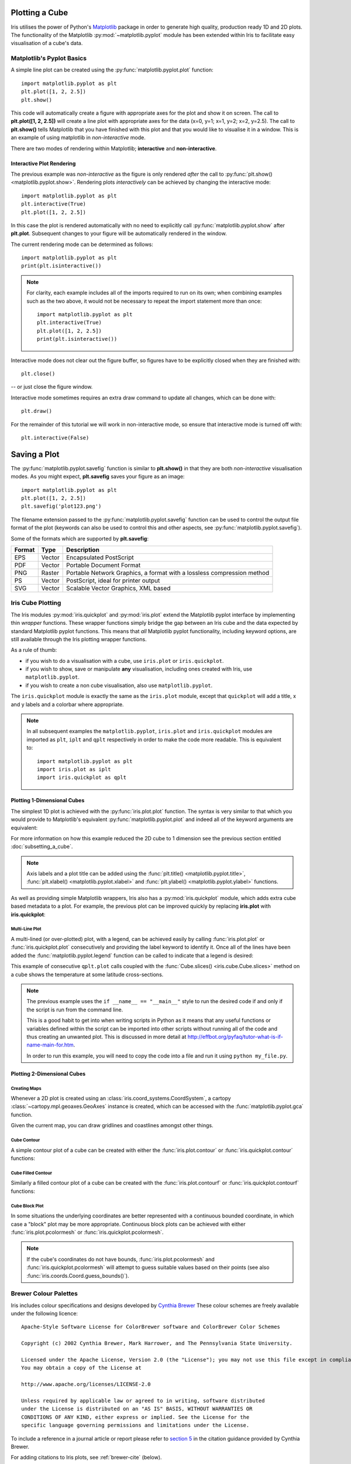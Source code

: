 .. _plotting_a_cube:

===============
Plotting a Cube
===============

Iris utilises the power of Python's 
`Matplotlib <https://matplotlib.org/>`_ package in order to generate 
high quality, production ready 1D and 2D plots. 
The functionality of the Matplotlib :py:mod:`~matplotlib.pyplot` module has 
been extended within Iris to facilitate easy visualisation of a cube's data.

.. seealso::

    Relevant gallery example:
    :ref:`sphx_glr_generated_gallery_general_plot_zonal_means.py` (Plotting with multiple axes)

***************************
Matplotlib's Pyplot Basics
***************************

A simple line plot can be created using the 
:py:func:`matplotlib.pyplot.plot` function::

	import matplotlib.pyplot as plt
	plt.plot([1, 2, 2.5])
	plt.show()

This code will automatically create a figure with appropriate axes for the plot 
and show it on screen. 
The call to **plt.plot([1, 2, 2.5])** will create a line plot with 
appropriate axes for the data (x=0, y=1; x=1, y=2; x=2, y=2.5). 
The call to **plt.show()** tells Matplotlib that you have finished with 
this plot and that you would like to visualise it in a window. 
This is an example of using matplotlib in *non-interactive* mode.

There are two modes of rendering within Matplotlib; **interactive** and 
**non-interactive**.


Interactive Plot Rendering
==========================
The previous example was *non-interactive* as the figure is only rendered 
*after* the call to :py:func:`plt.show() <matplotlib.pyplot.show>`. 
Rendering plots *interactively* can be achieved by changing the interactive 
mode::

	import matplotlib.pyplot as plt
	plt.interactive(True)
	plt.plot([1, 2, 2.5])

In this case the plot is rendered automatically with no need to explicitly call 
:py:func:`matplotlib.pyplot.show` after **plt.plot**. 
Subsequent changes to your figure will be automatically rendered in the window. 

The current rendering mode can be determined as follows::

	import matplotlib.pyplot as plt
	print(plt.isinteractive())

.. note::

	For clarity, each example includes all of the imports required to run on its 
	own; when combining examples such as the two above, it would not be necessary 
	to repeat the import statement more than once::

        	import matplotlib.pyplot as plt
	        plt.interactive(True)
	        plt.plot([1, 2, 2.5])
	        print(plt.isinteractive())

Interactive mode does not clear out the figure buffer, so figures have to be 
explicitly closed when they are finished with::

        plt.close()

-- or just close the figure window.

Interactive mode sometimes requires an extra draw command to update all changes, 
which can be done with::

        plt.draw()

For the remainder of this tutorial we will work in non-interactive mode, 
so ensure that interactive mode is turned off with::

        plt.interactive(False)

===============
 Saving a Plot
===============

The :py:func:`matplotlib.pyplot.savefig` function is similar to **plt.show()** 
in that they are both *non-interactive* visualisation modes. 
As you might expect, **plt.savefig** saves your figure as an image::

	import matplotlib.pyplot as plt
	plt.plot([1, 2, 2.5])
	plt.savefig('plot123.png')

The filename extension passed to the :py:func:`matplotlib.pyplot.savefig` 
function can be used to control the output file format of the plot 
(keywords can also be used to control this and other aspects, 
see :py:func:`matplotlib.pyplot.savefig`). 

Some of the formats which are supported by **plt.savefig**:

======  ======  ======================================================================
Format  Type    Description
======  ======  ======================================================================
EPS     Vector  Encapsulated PostScript
PDF     Vector  Portable Document Format
PNG     Raster  Portable Network Graphics, a format with a lossless compression method
PS      Vector  PostScript, ideal for printer output
SVG     Vector  Scalable Vector Graphics, XML based
======  ======  ======================================================================

******************
Iris Cube Plotting
******************

The Iris modules :py:mod:`iris.quickplot` and :py:mod:`iris.plot` extend the 
Matplotlib pyplot interface by implementing thin *wrapper* functions. 
These wrapper functions simply bridge the gap between an Iris cube and 
the data expected by standard Matplotlib pyplot functions. 
This means that *all* Matplotlib pyplot functionality, 
including keyword options, are still available through the Iris plotting 
wrapper functions.

As a rule of thumb:

* if you wish to do a visualisation with a cube, use ``iris.plot`` or
  ``iris.quickplot``.
* if you wish to show, save or manipulate **any** visualisation,
  including ones created with Iris, use ``matplotlib.pyplot``.
* if you wish to create a non cube visualisation, also use
  ``matplotlib.pyplot``.

The ``iris.quickplot`` module is exactly the same as the ``iris.plot`` module, 
except that ``quickplot`` will add a title, x and y labels and a colorbar 
where appropriate.

.. note::

   In all subsequent examples the ``matplotlib.pyplot``, ``iris.plot`` and 
   ``iris.quickplot`` modules are imported as ``plt``, ``iplt`` and ``qplt`` 
   respectively in order to make the code more readable.
   This is equivalent to::

       import matplotlib.pyplot as plt
       import iris.plot as iplt
       import iris.quickplot as qplt


Plotting 1-Dimensional Cubes 
============================

The simplest 1D plot is achieved with the :py:func:`iris.plot.plot` function. 
The syntax is very similar to that which you would provide to Matplotlib's 
equivalent :py:func:`matplotlib.pyplot.plot` and indeed all of the 
keyword arguments are equivalent:

.. plot:: userguide/plotting_examples/1d_simple.py
   :include-source:

For more information on how this example reduced the 2D cube to 1 dimension see 
the previous section entitled :doc:`subsetting_a_cube`.

.. note::

    Axis labels and a plot title can be added using the
    :func:`plt.title() <matplotlib.pyplot.title>`,
    :func:`plt.xlabel() <matplotlib.pyplot.xlabel>` and
    :func:`plt.ylabel() <matplotlib.pyplot.ylabel>` functions.

As well as providing simple Matplotlib wrappers, Iris also has a
:py:mod:`iris.quickplot` module, which adds extra cube based metadata 
to a plot.
For example, the previous plot can be improved quickly by replacing
**iris.plot** with **iris.quickplot**:

.. plot:: userguide/plotting_examples/1d_quickplot_simple.py
   :include-source:



Multi-Line Plot
---------------

A multi-lined (or over-plotted) plot, with a legend, can be achieved easily by 
calling :func:`iris.plot.plot` or :func:`iris.quickplot.plot` consecutively 
and providing the label keyword to identify it.
Once all of the lines have been added the :func:`matplotlib.pyplot.legend` 
function can be called to indicate that a legend is desired: 

.. plot:: ../gallery_code/general/plot_lineplot_with_legend.py
   :include-source:

This example of consecutive ``qplt.plot`` calls coupled with the 
:func:`Cube.slices() <iris.cube.Cube.slices>` method on a cube shows 
the temperature at some latitude cross-sections. 

.. note::

    The previous example uses the ``if __name__ == "__main__"`` style to run 
    the desired code if and only if the script is run from the command line.

    This is a good habit to get into when writing scripts in Python as it means 
    that any useful functions or variables defined within the script can be 
    imported into other scripts without running all of the code and thus 
    creating an unwanted plot. This is discussed in more detail at 
    `<http://effbot.org/pyfaq/tutor-what-is-if-name-main-for.htm>`_.

    In order to run this example, you will need to copy the code into a file 
    and run it using ``python my_file.py``.


Plotting 2-Dimensional Cubes
============================

Creating Maps
-------------
Whenever a 2D plot is created using an :class:`iris.coord_systems.CoordSystem`,
a cartopy :class:`~cartopy.mpl.geoaxes.GeoAxes` instance is created, which can be
accessed with the :func:`matplotlib.pyplot.gca` function.

Given the current map, you can draw gridlines and coastlines amongst other 
things. 

.. seealso::

    :meth:`cartopy's gridlines() <cartopy.mpl.geoaxes.GeoAxes.gridlines>`,
    :meth:`cartopy's coastlines() <cartopy.mpl.geoaxes.GeoAxes.coastlines>`.


Cube Contour
------------
A simple contour plot of a cube can be created with either the 
:func:`iris.plot.contour` or :func:`iris.quickplot.contour` functions:

.. plot:: userguide/plotting_examples/cube_contour.py
   :include-source:


Cube Filled Contour
-------------------
Similarly a filled contour plot of a cube can be created with the 
:func:`iris.plot.contourf` or :func:`iris.quickplot.contourf` functions:

.. plot:: userguide/plotting_examples/cube_contourf.py
   :include-source:


Cube Block Plot
---------------
In some situations the underlying coordinates are better represented with a
continuous bounded coordinate, in which case a "block" plot may be more
appropriate.
Continuous block plots can be achieved with either :func:`iris.plot.pcolormesh`
or :func:`iris.quickplot.pcolormesh`.

.. note::

    If the cube's coordinates do not have bounds, :func:`iris.plot.pcolormesh`
    and :func:`iris.quickplot.pcolormesh` will attempt to guess suitable values
    based on their points (see also :func:`iris.coords.Coord.guess_bounds()`).

.. plot:: userguide/plotting_examples/cube_blockplot.py
   :include-source:

.. _brewer-info:

***********************
Brewer Colour Palettes
***********************

Iris includes colour specifications and designs developed by 
`Cynthia Brewer  <https://colorbrewer2.org>`_
These colour schemes are freely available under the following licence::

      Apache-Style Software License for ColorBrewer software and ColorBrewer Color Schemes
  
      Copyright (c) 2002 Cynthia Brewer, Mark Harrower, and The Pennsylvania State University.
  
      Licensed under the Apache License, Version 2.0 (the "License"); you may not use this file except in compliance with the License.
      You may obtain a copy of the License at
  
      http://www.apache.org/licenses/LICENSE-2.0
  
      Unless required by applicable law or agreed to in writing, software distributed
      under the License is distributed on an "AS IS" BASIS, WITHOUT WARRANTIES OR
      CONDITIONS OF ANY KIND, either express or implied. See the License for the
      specific language governing permissions and limitations under the License.

To include a reference in a journal article or report please refer to 
`section 5 <http://www.personal.psu.edu/cab38/ColorBrewer/ColorBrewer_updates.html>`_
in the citation guidance provided by Cynthia Brewer.
   
For adding citations to Iris plots, see :ref:`brewer-cite` (below). 

Available Brewer Schemes
======================== 
The following subset of Brewer palettes found at 
`colorbrewer2.org <https://colorbrewer2.org>`_ are available within Iris.

.. plot:: userguide/plotting_examples/brewer.py


Plotting With Brewer
====================

To plot a cube using a Brewer colour palette, simply select one of the Iris 
registered Brewer colour palettes and plot the cube as normal. The Brewer palettes
become available once :mod:`iris.plot` or :mod:`iris.quickplot` are imported.

.. plot:: userguide/plotting_examples/cube_brewer_contourf.py
   :include-source:


.. _brewer-cite:

Adding a Citation
=================

Citations can be easily added to a plot using the 
:func:`iris.plot.citation` function.
The recommended text for the Cynthia Brewer citation is provided by 
:data:`iris.plot.BREWER_CITE`.

.. plot:: userguide/plotting_examples/cube_brewer_cite_contourf.py
   :include-source:
